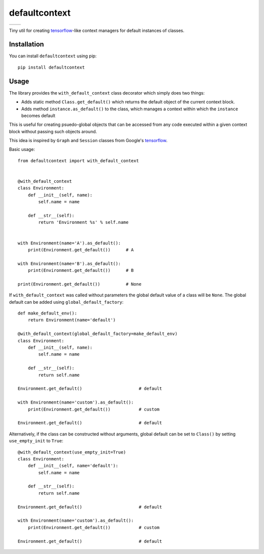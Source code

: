 **************
defaultcontext
**************

+--------------------------------------------------------+-----------------------------------------------------------------------------------+
| .. image:: https://badge.fury.io/py/defaultcontext.svg | .. image:: https://travis-ci.org/bogdan-kulynych/defaultcontext.svg?branch=master |
|    :target: https://badge.fury.io/py/defaultcontext    |    :target: https://travis-ci.org/bogdan-kulynych/defaultcontext                  |
+--------------------------------------------------------+-----------------------------------------------------------------------------------+

Tiny util for creating `tensorflow`_-like context managers for default instances of classes.


Installation
============

You can install ``defaultcontext`` using pip::

    pip install defaultcontext


Usage
=====

The library provides the ``with_default_context`` class decorator which simply does two things:

- Adds static method ``Class.get_default()`` which returns the default object of the current context block.
- Adds method ``instance.as_default()`` to the class, which manages a context within which the ``instance``
  becomes default

This is useful for creating psuedo-global objects that can be accessed from any code executed within a
given context block without passing such objects around.

This idea is inspired by ``Graph`` and ``Session`` classes from Google's `tensorflow`_.

Basic usage::

    from defaultcontext import with_default_context


    @with_default_context
    class Environment:
        def __init__(self, name):
            self.name = name

        def __str__(self):
            return 'Environment %s' % self.name


    with Environment(name='A').as_default():
        print(Environment.get_default())      # A

    with Environment(name='B').as_default():
        print(Environment.get_default())      # B

    print(Environment.get_default())          # None

If ``with_default_context`` was called without parameters the global default value of a class will be ``None``.
The global default can be added using ``global_default_factory``::

    def make_default_env():
        return Environment(name='default')

    @with_default_context(global_default_factory=make_default_env)
    class Environment:
        def __init__(self, name):
            self.name = name

        def __str__(self):
            return self.name

    Environment.get_default()                      # default

    with Environment(name='custom').as_default():
        print(Environment.get_default())           # custom

    Environment.get_default()                      # default

Alternatively, if the class can be constructed without arguments, global default can be set to ``Class()`` by
setting ``use_empty_init`` to ``True``::

    @with_default_context(use_empty_init=True)
    class Environment:
        def __init__(self, name='default'):
            self.name = name

        def __str__(self):
            return self.name

    Environment.get_default()                      # default

    with Environment(name='custom').as_default():
        print(Environment.get_default())           # custom

    Environment.get_default()                      # default


.. _tensorflow: https://www.tensorflow.org/

